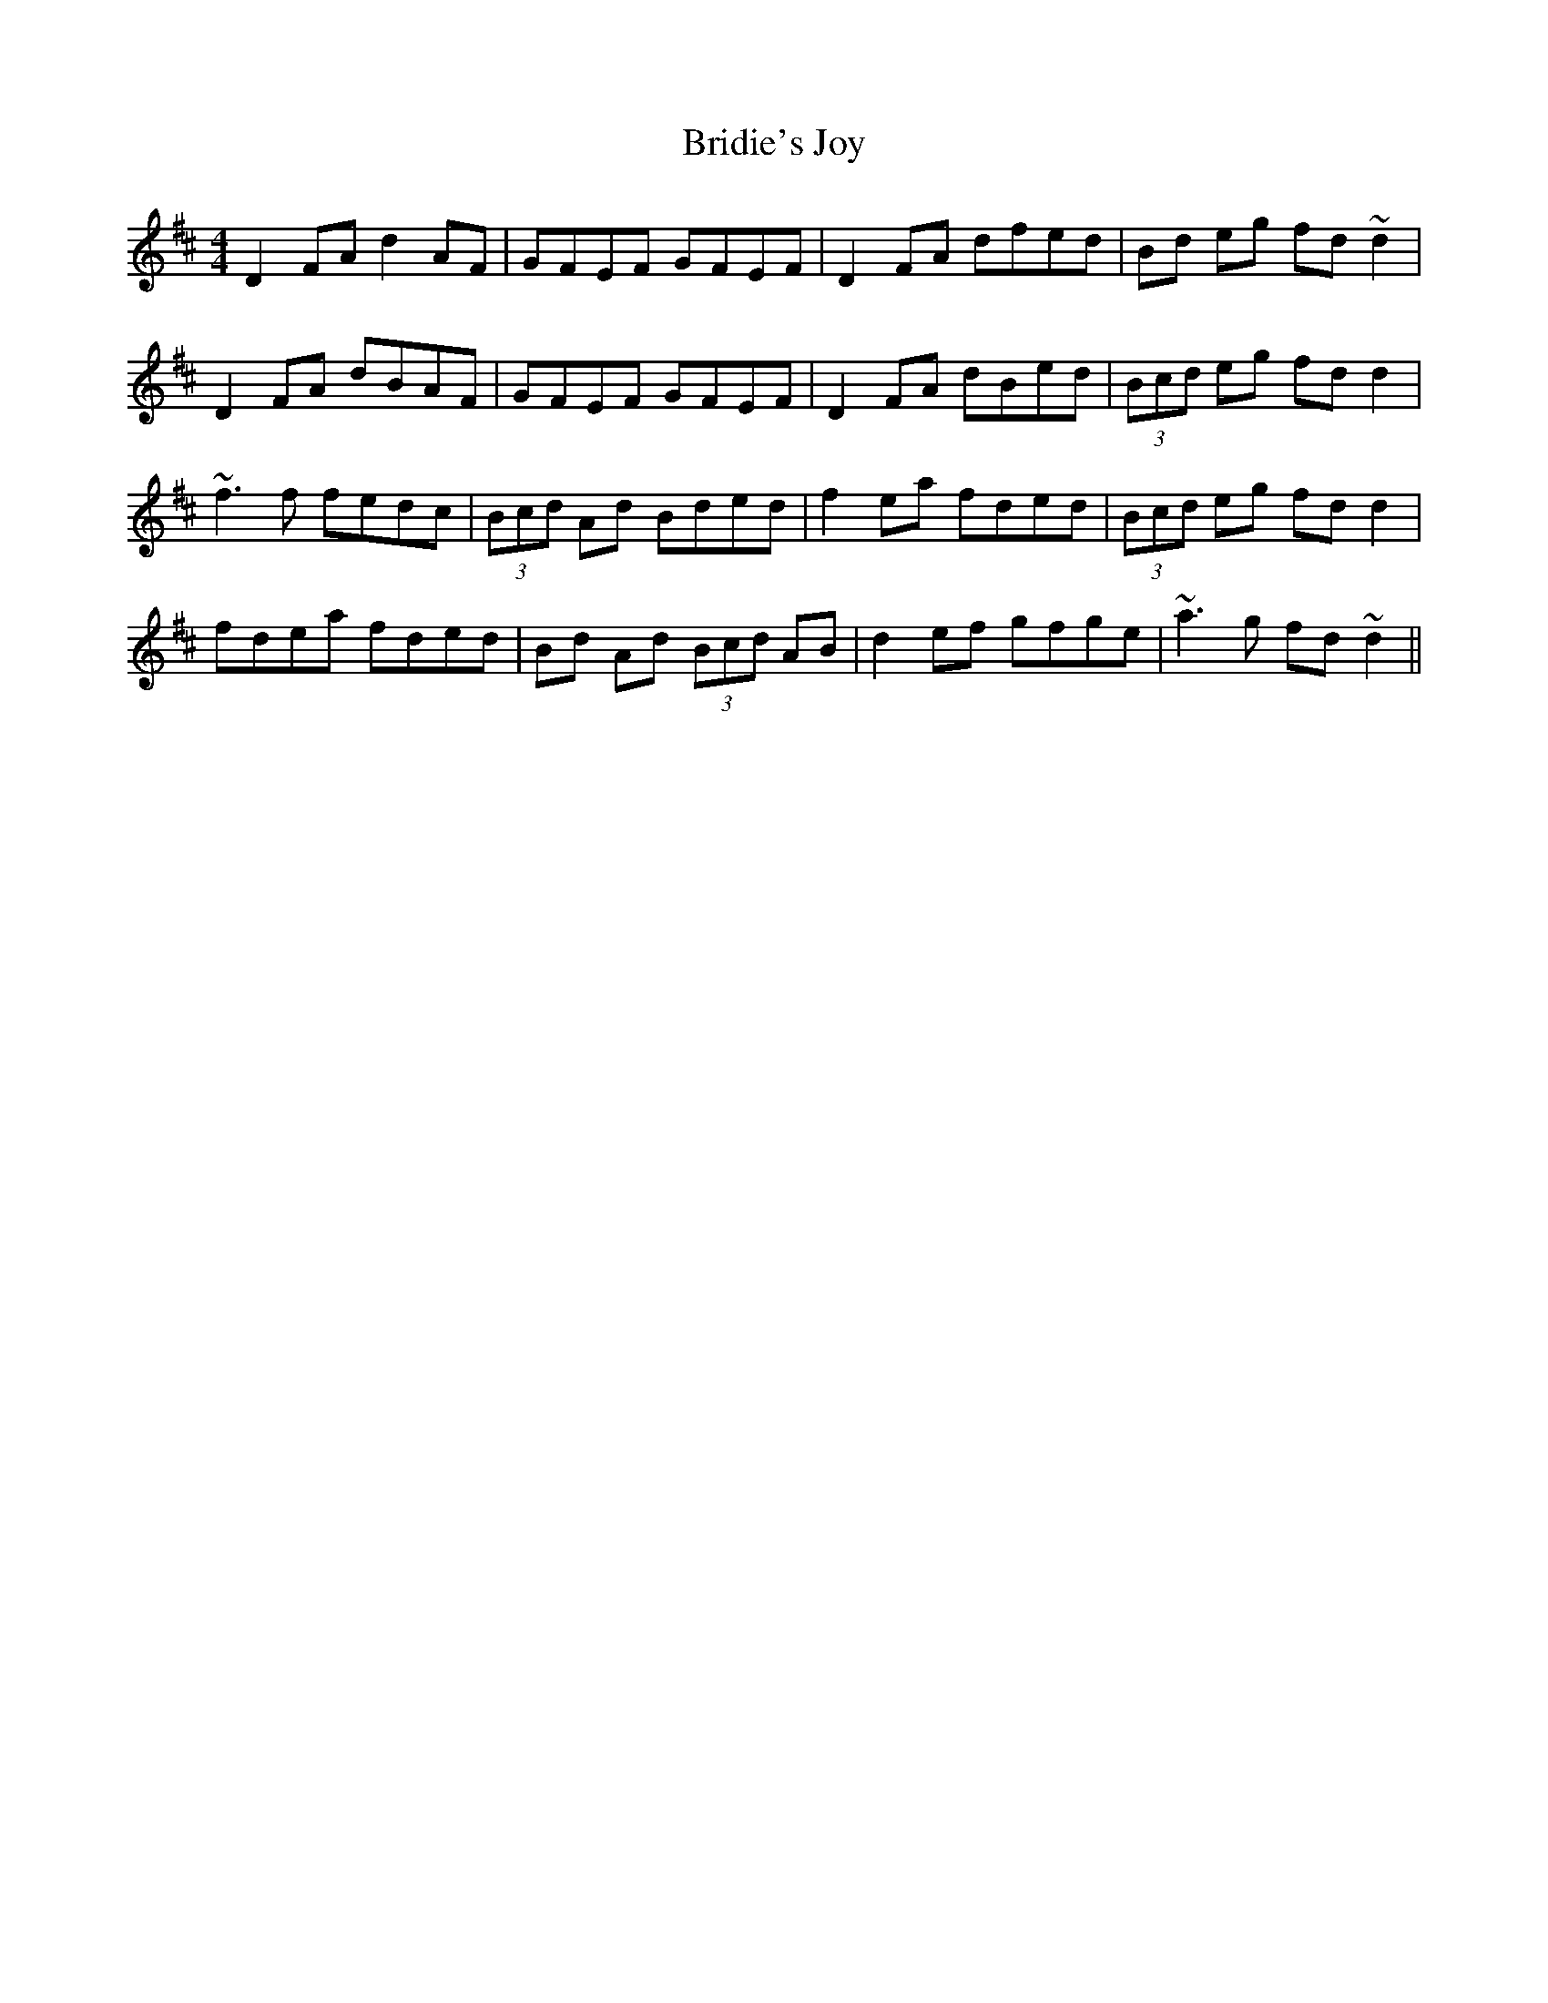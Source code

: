 X: 5137
T: Bridie's Joy
R: reel
M: 4/4
K: Dmajor
D2FA d2AF|GFEF GFEF|D2FA dfed|Bd eg fd~d2|
D2FA dBAF|GFEF GFEF|D2FA dBed|(3Bcd eg fdd2|
~f3f fedc|(3Bcd Ad Bded|f2ea fded|(3Bcd eg fdd2|
fdea fded|Bd Ad (3Bcd AB|d2ef gfge|~a3g fd~d2||

